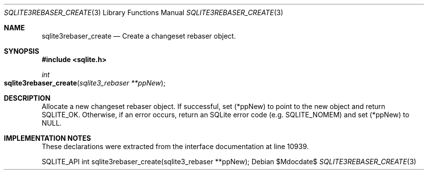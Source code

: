 .Dd $Mdocdate$
.Dt SQLITE3REBASER_CREATE 3
.Os
.Sh NAME
.Nm sqlite3rebaser_create
.Nd Create a changeset rebaser object.
.Sh SYNOPSIS
.In sqlite.h
.Ft int
.Fo sqlite3rebaser_create
.Fa "sqlite3_rebaser **ppNew"
.Fc
.Sh DESCRIPTION
Allocate a new changeset rebaser object.
If successful, set (*ppNew) to point to the new object and return SQLITE_OK.
Otherwise, if an error occurs, return an SQLite error code (e.g. SQLITE_NOMEM)
and set (*ppNew) to NULL.
.Sh IMPLEMENTATION NOTES
These declarations were extracted from the
interface documentation at line 10939.
.Bd -literal
SQLITE_API int sqlite3rebaser_create(sqlite3_rebaser **ppNew);
.Ed

